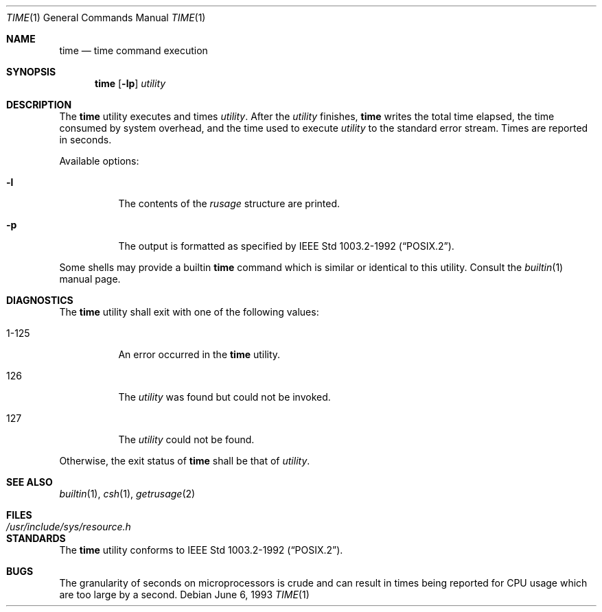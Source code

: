 .\"	$NetBSD: time.1,v 1.7 1997/10/20 03:28:20 lukem Exp $
.\"
.\" Copyright (c) 1980, 1991, 1993
.\"	The Regents of the University of California.  All rights reserved.
.\"
.\" Redistribution and use in source and binary forms, with or without
.\" modification, are permitted provided that the following conditions
.\" are met:
.\" 1. Redistributions of source code must retain the above copyright
.\"    notice, this list of conditions and the following disclaimer.
.\" 2. Redistributions in binary form must reproduce the above copyright
.\"    notice, this list of conditions and the following disclaimer in the
.\"    documentation and/or other materials provided with the distribution.
.\" 3. All advertising materials mentioning features or use of this software
.\"    must display the following acknowledgement:
.\"	This product includes software developed by the University of
.\"	California, Berkeley and its contributors.
.\" 4. Neither the name of the University nor the names of its contributors
.\"    may be used to endorse or promote products derived from this software
.\"    without specific prior written permission.
.\"
.\" THIS SOFTWARE IS PROVIDED BY THE REGENTS AND CONTRIBUTORS ``AS IS'' AND
.\" ANY EXPRESS OR IMPLIED WARRANTIES, INCLUDING, BUT NOT LIMITED TO, THE
.\" IMPLIED WARRANTIES OF MERCHANTABILITY AND FITNESS FOR A PARTICULAR PURPOSE
.\" ARE DISCLAIMED.  IN NO EVENT SHALL THE REGENTS OR CONTRIBUTORS BE LIABLE
.\" FOR ANY DIRECT, INDIRECT, INCIDENTAL, SPECIAL, EXEMPLARY, OR CONSEQUENTIAL
.\" DAMAGES (INCLUDING, BUT NOT LIMITED TO, PROCUREMENT OF SUBSTITUTE GOODS
.\" OR SERVICES; LOSS OF USE, DATA, OR PROFITS; OR BUSINESS INTERRUPTION)
.\" HOWEVER CAUSED AND ON ANY THEORY OF LIABILITY, WHETHER IN CONTRACT, STRICT
.\" LIABILITY, OR TORT (INCLUDING NEGLIGENCE OR OTHERWISE) ARISING IN ANY WAY
.\" OUT OF THE USE OF THIS SOFTWARE, EVEN IF ADVISED OF THE POSSIBILITY OF
.\" SUCH DAMAGE.
.\"
.\"     @(#)time.1	8.1 (Berkeley) 6/6/93
.\"
.Dd June 6, 1993
.Dt TIME 1
.Os
.Sh NAME
.Nm time
.Nd time command execution
.Sh SYNOPSIS
.Nm
.Op Fl lp
.Ar utility
.Sh DESCRIPTION
The
.Nm
utility
executes and
times
.Ar utility .
After the
.Ar utility
finishes,
.Nm
writes the total time elapsed,
the time consumed by system overhead,
and the time used to execute 
.Ar utility 
to the standard error stream.
Times are reported in seconds.
.Pp
Available options:
.Bl -tag -width Ds
.It Fl l
The contents of the
.Em rusage
structure are printed.
.It Fl p
The output is formatted as specified by
.St -p1003.2-92 .
.El
.Pp
Some shells may provide a builtin
.Nm
command which is similar or identical to this utility.
Consult the
.Xr builtin 1
manual page.
.Sh DIAGNOSTICS
The
.Nm
utility shall exit with one of the following values:
.Bl -tag -width indent
.It 1-125
An error occurred in the 
.Nm
utility.
.It 126
The 
.Ar utility
was found but could not be invoked.
.It 127
The 
.Ar utility
could not be found.
.El
.Pp
Otherwise, the exit status of 
.Nm
shall be that of 
.Ar utility .
.Sh SEE ALSO
.Xr builtin 1 ,
.Xr csh 1 ,
.Xr getrusage 2
.Sh FILES
.Bl -tag -width /usr/include/sys/resource.h -compact
.It Pa /usr/include/sys/resource.h
.El
.Sh STANDARDS
The
.Nm
utility conforms to 
.St -p1003.2-92 .
.Sh BUGS
The granularity of seconds on microprocessors is crude and
can result in times being reported for CPU usage which are too large by
a second.

